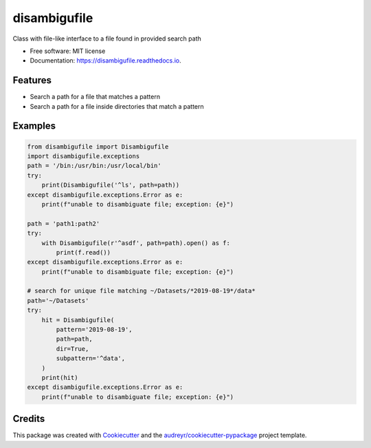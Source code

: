 =============
disambigufile
=============


.. image:: https://img.shields.io/pypi/v/disambigufile.svg
        :target: https://pypi.python.org/pypi/disambigufile

.. image:: https://img.shields.io/travis/datagazing/disambigufile.svg
        :target: https://travis-ci.com/datagazing/disambigufile

.. image:: https://readthedocs.org/projects/disambigufile/badge/?version=latest
        :target: https://disambigufile.readthedocs.io/en/latest/?version=latest
        :alt: Documentation Status




Class with file-like interface to a file found in provided search path


* Free software: MIT license
* Documentation: https://disambigufile.readthedocs.io.

Features
--------

* Search a path for a file that matches a pattern
* Search a path for a file inside directories that match a pattern

Examples
--------

.. code-block:: python

  from disambigufile import Disambigufile
  import disambigufile.exceptions
  path = '/bin:/usr/bin:/usr/local/bin'
  try:
      print(Disambigufile('^ls', path=path))
  except disambigufile.exceptions.Error as e:
      print(f"unable to disambiguate file; exception: {e}")

  path = 'path1:path2'
  try:
      with Disambigufile(r'^asdf', path=path).open() as f:
          print(f.read())
  except disambigufile.exceptions.Error as e:
      print(f"unable to disambiguate file; exception: {e}")

  # search for unique file matching ~/Datasets/*2019-08-19*/data*
  path='~/Datasets'
  try:
      hit = Disambigufile(
          pattern='2019-08-19',
          path=path,
          dir=True,
          subpattern='^data',
      )
      print(hit)
  except disambigufile.exceptions.Error as e:
      print(f"unable to disambiguate file; exception: {e}")

Credits
-------

This package was created with Cookiecutter_ and the `audreyr/cookiecutter-pypackage`_ project template.

.. _Cookiecutter: https://github.com/audreyr/cookiecutter
.. _`audreyr/cookiecutter-pypackage`: https://github.com/audreyr/cookiecutter-pypackage
